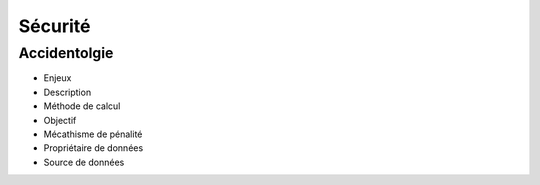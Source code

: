 Sécurité
==========

Accidentolgie
-------------


* Enjeux
* Description
* Méthode de calcul
* Objectif
* Mécathisme de pénalité
* Propriétaire de données
* Source de données


